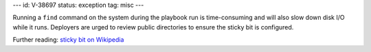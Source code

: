 ---
id: V-38697
status: exception
tag: misc
---

Running a ``find`` command on the system during the playbook run is
time-consuming and will also slow down disk I/O while it runs. Deployers
are urged to review public directories to ensure the sticky bit is
configured.

Further reading: `sticky bit on Wikipedia`_

.. _sticky bit on Wikipedia: https://en.wikipedia.org/wiki/Sticky_bit
